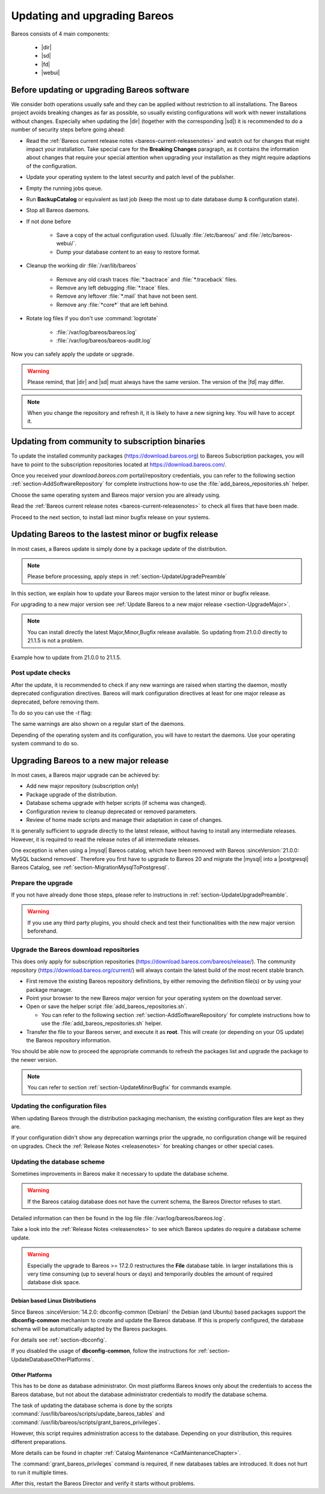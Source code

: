 
.. _UpdateChapter:

Updating and upgrading Bareos
=============================

.. index::
   pair: Bareos; Update

Bareos consists of 4 main components:

  * |dir|
  * |sd|
  * |fd|
  * |webui|


.. _section-UpdateUpgradePreamble:

Before updating or upgrading Bareos software
--------------------------------------------

.. index::
   single: Update Preamble

We consider both operations usually safe and they can be applied without restriction to all installations. The Bareos project avoids breaking changes as far as possible, so usually existing configurations will work with newer installations without changes.
Especially when updating the |dir| (together with the corresponding |sd|) it is recommended to do a number of security steps before going ahead:

- Read the :ref:`Bareos current release notes <bareos-current-releasenotes>` and watch out for changes that might impact your installation. Take special care for the :strong:`Breaking Changes` paragraph, as it contains the information about changes that require your special attention when upgrading your installation as they might require adaptions of the configuration.
- Update your operating system to the latest security and patch level of the publisher.
- Empty the running jobs queue.
- Run :strong:`BackupCatalog` or equivalent as last job (keep the most up to date database dump & configuration state).
- Stop all Bareos daemons.
- If not done before

   - Save a copy of the actual configuration used. (Usually :file:`/etc/bareos/` and :file:`/etc/bareos-webui/`.
   - Dump your database content to an easy to restore format.

- Cleanup the working dir :file:`/var/lib/bareos`

   - Remove any old crash traces :file:`*.bactrace` and :file:`*.traceback` files.
   - Remove any left debugging :file:`*.trace` files.
   - Remove any leftover :file:`*.mail` that have not been sent.
   - Remove any :file:`*core*` that are left behind.

- Rotate log files if you don't use :command:`logrotate`

   - :file:`/var/log/bareos/bareos.log`
   - :file:`/var/log/bareos/bareos-audit.log`

Now you can safely apply the update or upgrade.

.. warning::

   Please remind, that |dir| and |sd| must always have the same version.
   The version of the |fd| may differ.


.. note::

   When you change the repository and refresh it, it is likely to have a new signing key.
   You will have to accept it.


.. code-block:: shell-session
   :caption: new gpg key detection on EL 8 (dnf/yum)

      Backup Archiving Recovery Open Sourced (EL_8)                    1.6 MB/s | 1.6 kB     00:00
      Importing GPG key 0xC9FED482:
      Userid     : "Bareos 21 Signing Key <signing@bareos.com>"
      Fingerprint: 91DA 1DC3 564A E20A 76C4 CA88 E019 57D6 C9FE D482
      From       : /etc/pki/rpm-gpg/RPM-GPG-KEY-bareos-release-21
      Is this ok [y/N]: y


.. code-block:: shell-session
   :caption: new gpg key detection on SUSE (zypper)

      Forcing raw metadata refresh
      New repository or package signing key received:
      Repository:       bareos
      Key Fingerprint:  91DA 1DC3 564A E20A 76C4 CA88 E019 57D6 C9FE D482
      Key Name:         Bareos 21 Signing Key <signing@bareos.com>
      Key Algorithm:    RSA 4096
      Key Created:      Mon Dec 20 10:04:50 2021
      Key Expires:      (does not expire)
      Rpm Name:         gpg-pubkey-c9fed482-61c05542

         Note: Signing data enables the recipient to verify that no modifications occurred after the data
         were signed. Accepting data with no, wrong or unknown signature can lead to a corrupted system
         and in extreme cases even to a system compromise.

         Note: A GPG pubkey is clearly identified by its fingerprint. Do not rely on the key's name. If
         you are not sure whether the presented key is authentic, ask the repository provider or check
         their web site. Many providers maintain a web page showing the fingerprints of the GPG keys they
         are using.

      Do you want to reject the key, trust temporarily, or trust always? [r/t/a/?] (r): a



.. _section-UpdateFromCommunityToSubscription:

Updating from community to subscription binaries
------------------------------------------------

.. index::
    single: update from community to subscription
    pair: Bareos; community repository
    pair: Bareos; subscription repository

To update the installed community packages (https://download.bareos.org) to Bareos Subscription packages,
you will have to point to the subscription repositories located at https://download.bareos.com/.

Once you received your `download.bareos.com` portal/repository credentials, you can refer to the following section :ref:`section-AddSoftwareRepository` for complete instructions how-to use the :file:`add_bareos_repositories.sh` helper.

Choose the same operating system and Bareos major version you are already using.

Read the :ref:`Bareos current release notes <bareos-current-releasenotes>` to check all fixes that have been made.

Proceed to the next section, to install last minor bugfix release on your systems.


.. _section-UpdateMinorBugfix:

Updating Bareos to the lastest minor or bugfix release
------------------------------------------------------

.. index::
   single: Update latest minor bugfix
   pair: update; minor;
   pair: update; bugfix

In most cases, a Bareos update is simply done by a package update of the distribution.

.. note::

   Please before processing, apply steps in :ref:`section-UpdateUpgradePreamble`


In this section, we explain how to update your Bareos major version to the latest minor or bugfix release.

For upgrading to a new major version see :ref:`Update Bareos to a new major release <section-UpgradeMajor>`.

.. note::

   You can install directly the latest Major,Minor,Bugfix release available.
   So updating from 21.0.0 directly to 21.1.5 is not a problem.



Example how to update from 21.0.0 to 21.1.5.

.. index::
   single: update minor bugfix; RHEL
   single: update minor bugfix; CentOS
   single: update minor bugfix; Fedora
   single: update minor bugfix; EL

.. code-block:: shell-session
   :caption: Shell example command to update Bareos on on EL 8

   root@host:~# dnf upgrade --repo=bareos --refresh
      Backup Archiving Recovery Open Sourced (EL_8)            .5 kB/s | 833  B     00:00
      Dependencies resolved.
      ===================================================================================
      Package                         Architecture     Version         Repository   Size
      ===================================================================================
      Upgrading:
      bareos                          x86_64           21.1.5-3.el8    bareos      7.4 k
      bareos-bconsole                 x86_64           21.1.5-3.el8    bareos       37 k
      bareos-client                   x86_64           21.1.5-3.el8    bareos      7.5 k
      bareos-common                   x86_64           21.1.5-3.el8    bareos      764 k
      bareos-database-common          x86_64           21.1.5-3.el8    bareos       87 k
      bareos-database-postgresql      x86_64           21.1.5-3.el8    bareos       42 k
      bareos-database-tools           x86_64           21.1.5-3.el8    bareos      107 k
      bareos-director                 x86_64           21.1.5-3.el8    bareos      425 k
      bareos-filedaemon               x86_64           21.1.5-3.el8    bareos      120 k
      bareos-storage                  x86_64           21.1.5-3.el8    bareos       97 k
      bareos-tools                    x86_64           21.1.5-3.el8    bareos       52 k

      Transaction Summary
      ===================================================================================
      Upgrade  11 Packages

      Total download size: 1.7 M
      Is this ok [y/N]: y


.. index::
   single: update minor bugfix; SLE
   single: update minor bugfix; openSUSE

.. code-block:: shell-session
   :caption: Shell example command to update Bareos on SLES / openSUSE

   root@host:~# zypper refresh --force bareos
   root@host:~# zypper -v update --repo=bareos
      Verbosity: 2
      Initializing Target
      Checking whether to refresh metadata for bareos
      Retrieving: repomd.xml ..........................................[done (3.0 KiB/s)]
      Retrieving: media ......................................................[not found]
      Retrieving: repomd.xml.asc ..................................................[done]
      Retrieving: repomd.xml.key ..................................................[done]
      Retrieving: repomd.xml ......................................................[done]
      Repository:       bareos
      Key Fingerprint:  91DA 1DC3 564A E20A 76C4 CA88 E019 57D6 C9FE D482
      Key Name:         Bareos 21 Signing Key <signing@bareos.com>
      Key Algorithm:    RSA 4096
      Key Created:      Mon Dec 20 10:04:50 2021
      Key Expires:      (does not expire)
      Rpm Name:         gpg-pubkey-c9fed482-61c05542
      Retrieving: 7c2078b9b802f0f5c4edb818e870be0084ae132b4a5f21111617582fd927a65f-primary.xml.gz ...[done]
      Retrieving repository 'bareos' metadata .....................................[done]
      Building repository 'bareos' cache ..........................................[done]
      Loading repository data...
      Reading installed packages...
      Force resolution: No

      The following 10 packages are going to be upgraded:
      bareos                      21.0.0-4 -> 21.1.5-3
      bareos-bconsole             21.0.0-4 -> 21.1.5-3
      bareos-client               21.0.0-4 -> 21.1.5-3
      bareos-common               21.0.0-4 -> 21.1.5-3
      bareos-database-common      21.0.0-4 -> 21.1.5-3
      bareos-database-postgresql  21.0.0-4 -> 21.1.5-3
      bareos-database-tools       21.0.0-4 -> 21.1.5-3
      bareos-director             21.0.0-4 -> 21.1.5-3
      bareos-filedaemon           21.0.0-4 -> 21.1.5-3
      bareos-storage              21.0.0-4 -> 21.1.5-3

      10 packages to upgrade.
      Overall download size: 1.5 MiB.
      Already cached: 0 B.
      After the operation, additional 59.6 KiB will be used.
      Continue? [y/n/v/...? shows all options] (y): y

.. index::
   single: update minor bugfix; Debian
   single: update minor bugfix; Ubuntu

.. code-block:: shell-session
   :caption: Shell example command to update Bareos on Debian

   root@host:~# apt update
      Hit:1 http://deb.debian.org/debian bullseye InRelease
      Hit:2 http://deb.debian.org/debian-security bullseye-security InRelease
      Hit:3 http://deb.debian.org/debian bullseye-updates InRelease
      Get:4 https://download.bareos.com/bareos/release/21/Debian_11  InRelease [1861 B]
      Get:5 https://download.bareos.com/bareos/release/21/Debian_11  Sources [5660 B]
      Get:6 https://download.bareos.com/bareos/release/21/Debian_11  Packages [36.0 kB]
      Fetched 43.5 kB in 1s (42.3 kB/s)
      Reading package lists... Done
      Building dependency tree... Done
      Reading state information... Done
      15 packages can be upgraded. Run 'apt list --upgradable' to see them.
   root@host:~# apt upgrade
      Reading package lists... Done
      Building dependency tree... Done
      Reading state information... Done
      Calculating upgrade... Done
      The following packages will be upgraded:
      bareos bareos-bconsole bareos-client bareos-common bareos-database-common
      bareos-database-postgresql bareos-database-tools bareos-director bareos-filedaemon
      bareos-storage bareos-tools libgssapi-krb5-2 libk5crypto3 libkrb5-3
      libkrb5support0
      15 upgraded, 0 newly installed, 0 to remove and 0 not upgraded.
      Need to get 2557 kB of archives.
      After this operation, 114 kB of additional disk space will be used.
      Do you want to continue? [Y/n] Y

.. index::
   single: update minor bugfix; FreeBSD

.. code-block:: shell-session
   :caption: Shell example command to update Bareos on FreeBSD

   root@host:~# pkg update --repository Bareos
   root@host:~# pkg upgrade --repository Bareos
      Updating Bareos repository catalogue...
      Bareos repository is up to date.
      All repositories are up to date.
      Checking for upgrades (8 candidates): 100%
      Processing candidates (8 candidates): 100%
      The following 8 package(s) will be affected (of 0 checked):
      Installed packages to be UPGRADED:
            bareos.com-bconsole: 21.0.0 -> 21.1.5 [Bareos]
            bareos.com-common: 21.0.0 -> 21.1.5 [Bareos]
            bareos.com-database-common: 21.0.0 -> 21.1.5 [Bareos]
            bareos.com-database-postgresql: 21.0.0 -> 21.1.5 [Bareos]
            bareos.com-database-tools: 21.0.0 -> 21.1.5 [Bareos]
            bareos.com-director: 21.0.0 -> 21.1.5 [Bareos]
            bareos.com-filedaemon: 21.0.0 -> 21.1.5 [Bareos]
            bareos.com-storage: 21.0.0 -> 21.1.5 [Bareos]
      Number of packages to be upgraded: 8
      1 MiB to be downloaded.
      Proceed with this action? [y/N]: y


.. _section-UpdatePostChecks:

Post update checks
~~~~~~~~~~~~~~~~~~

.. index::
   single: Update post checks

After the update, it is recommended to check if any new warnings are raised when starting the daemon, mostly deprecated configuration directives.
Bareos will mark configuration directives at least for one major release as deprecated, before removing them.

To do so you can use the `-t` flag:

.. code-block:: shell-session
   :caption: Shell example to check the Bareos configuration

   root@host:~# bareos-fd -t
   root@host:~# su - bareos -s /bin/sh -c "bareos-sd -t"
   root@host:~# su - bareos -s /bin/sh -c "bareos-dir -t"
   There are configuration warnings:
    * using deprecated keyword CollectStatistics on line 8 of file /etc/bareos/bareos-dir.d/storage/File.conf

The same warnings are also shown on a regular start of the daemons.


Depending of the operating system and its configuration, you will have to restart the daemons.
Use your operating system command to do so.


.. code-block:: shell-session
   :caption: Shell command to restart all bareos daemon with systemd on Linux

   root@host:~# systemctl restart bareos-director bareos-storage bareos-filedaemon
   root@host:~# systemctl status bareos-director bareos-storage bareos-filedaemon


.. code-block:: shell-session
   :caption: Shell command to restart all bareos daemon with service on FreeBSD

   root@host:~# service bareos-dir restart
   root@host:~# service bareos-fd restart
   root@host:~# service bareos-sd restart



.. _section-UpgradeMajor:

Upgrading Bareos to a new major release
---------------------------------------

.. index::
   single: Upgrade latest major version
   pair: Bareos; Upgrade
   pair: Upgrade; Major

In most cases, a Bareos major upgrade can be achieved by:

- Add new major repository (subscription only)
- Package upgrade of the distribution.
- Database schema upgrade with helper scripts (if schema was changed).
- Configuration review to cleanup deprecated or removed parameters.
- Review of home made scripts and manage their adaptation in case of changes.

It is generally sufficient to upgrade directly to the latest release, without having to install any intermediate releases.
However, it is required to read the release notes of all intermediate releases.

One exception is when using a |mysql| Bareos catalog,
which have been removed with Bareos :sinceVersion:`21.0.0: MySQL backend removed`.
Therefore you first have to upgrade to Bareos 20 and migrate the |mysql| into a |postgresql| Bareos Catalog, see :ref:`section-MigrationMysqlToPostgresql`.


Prepare the upgrade
~~~~~~~~~~~~~~~~~~~

If you not have already done those steps, please refer to instructions in :ref:`section-UpdateUpgradePreamble`.

.. warning::

   If you use any third party plugins, you should check and test their functionalities with the new major version beforehand.

.. _sectionUgradeMajorRepository:

Upgrade the Bareos download repositories
~~~~~~~~~~~~~~~~~~~~~~~~~~~~~~~~~~~~~~~~

This does only apply for subscription repositories (https://download.bareos.com/bareos/release/).
The community repository (https://download.bareos.org/current/) will always contain the latest build of the most recent stable branch.

- First remove the existing Bareos repository definitions, by either removing the definition file(s) or by using your package manager.
- Point your browser to the new Bareos major version for your operating system on the download server.
- Open or save the helper script :file:`add_bareos_repositories.sh`.

  - You can refer to the following section :ref:`section-AddSoftwareRepository` for complete instructions how to use the :file:`add_bareos_repositories.sh` helper.

- Transfer the file to your Bareos server, and execute it as **root**.
  This will create (or depending on your OS update) the Bareos repository information.

.. code-block:: shell-session
   :caption: Shell command to upgrade the Bareos repository

   root@host:~# sh add_bareos_repositories.sh

You should be able now to proceed the appropriate commands to refresh the packages list and upgrade the package to the newer version.

.. note::

   You can refer to section :ref:`section-UpdateMinorBugfix` for commands example.


.. _sectionUpdateConfigurationFiles:

Updating the configuration files
~~~~~~~~~~~~~~~~~~~~~~~~~~~~~~~~

When updating Bareos through the distribution packaging mechanism,
the existing configuration files are kept as they are.

If your configuration didn't show any deprecation warnings prior the upgrade, no configuration change will be required on upgrades.
Check the :ref:`Release Notes <releasenotes>` for breaking changes or other special cases.


.. _sectionUpdateDatabaseScheme:

Updating the database scheme
~~~~~~~~~~~~~~~~~~~~~~~~~~~~

Sometimes improvements in Bareos make it necessary to update the database scheme.


.. warning::

   If the Bareos catalog database does not have the current schema, the Bareos Director refuses to start.


.. code-block:: shell-session
   :caption: Shell example of bareos-dir failing to start due to lack of database schema update

   root@host:~# su - bareos -s /bin/sh -c "bareos-dir -t"
   bareos-dir: dird/check_catalog.cc:64-0 Could not open Catalog "MyCatalog", database "bareos".
   bareos-dir: dird/check_catalog.cc:71-0 Version error for database "bareos". Wanted 2210, got 2192
   bareos-dir ERROR TERMINATION
   Please correct the configuration in /etc/bareos/bareos-dir.d/*/*.conf


Detailed information can then be found in the log file :file:`/var/log/bareos/bareos.log`.

Take a look into the :ref:`Release Notes <releasenotes>` to see which Bareos updates do require a database scheme update.


.. warning::

   Especially the upgrade to Bareos >= 17.2.0 restructures the **File** database table.
   In larger installations this is very time consuming (up to several hours or days)
   and temporarily doubles the amount of required database disk space.


.. _section-UpdateDatabaseDebianDistributions:

Debian based Linux Distributions
^^^^^^^^^^^^^^^^^^^^^^^^^^^^^^^^

Since Bareos :sinceVersion:`14.2.0: dbconfig-common (Debian)` the Debian (and Ubuntu) based packages support the **dbconfig-common** mechanism to create and update the Bareos database. If this is properly configured, the database schema will be automatically adapted by the Bareos packages.

For details see :ref:`section-dbconfig`.

If you disabled the usage of **dbconfig-common**, follow the instructions for :ref:`section-UpdateDatabaseOtherPlatforms`.


.. _section-UpdateDatabaseOtherPlatforms:

Other Platforms
^^^^^^^^^^^^^^^

This has to be done as database administrator.
On most platforms Bareos knows only about the credentials to access the Bareos database, but not about the database administrator credentials to modify the database schema.

The task of updating the database schema is done by the scripts :command:`/usr/lib/bareos/scripts/update_bareos_tables` and :command:`/usr/lib/bareos/scripts/grant_bareos_privileges`.

However, this script requires administration access to the database. Depending on your distribution, this requires different preparations.

More details can be found in chapter :ref:`Catalog Maintenance <CatMaintenanceChapter>`.

.. code-block:: shell-session
   :caption: Update PostgreSQL database schema on most Linux distribution

   su postgres -c /usr/lib/bareos/scripts/update_bareos_tables
   su postgres -c /usr/lib/bareos/scripts/grant_bareos_privileges

The :command:`grant_bareos_privileges` command is required, if new databases tables are introduced. It does not hurt to run it multiple times.

After this, restart the Bareos Director and verify it starts without problems.
